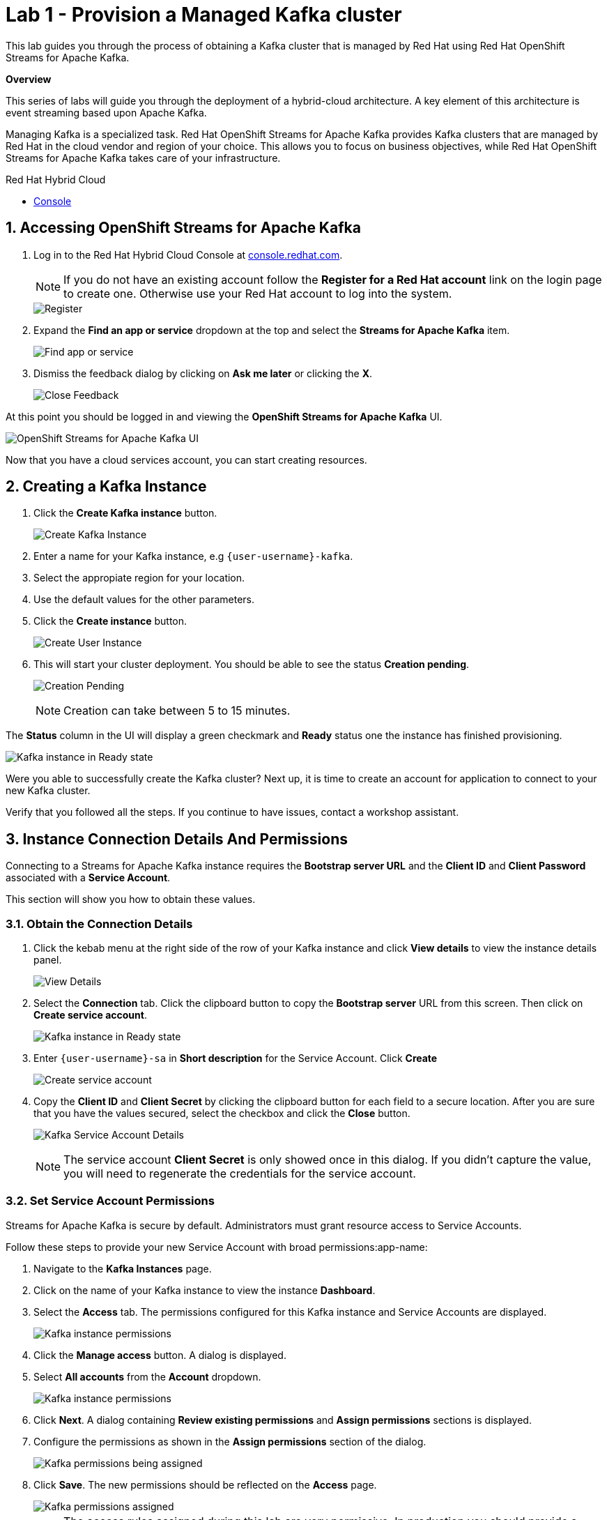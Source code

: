 // Attributes
:walkthrough: Provision a Managed Kafka cluster
:title: Lab 1 - {walkthrough}
:user-password: openshift
:standard-fail-text: Verify that you followed all the steps. If you continue to have issues, contact a workshop assistant.
:namespace: {user-username}
:product-name: Streams for Apache Kafka
:codeready-url: https://devspaces.{openshift-app-host}/
:cloud-console: https://console.redhat.com/

= {title}

This lab guides you through the process of obtaining a Kafka cluster that is managed by Red Hat using Red Hat OpenShift Streams for Apache Kafka.

*Overview*

This series of labs will guide you through the deployment of a hybrid-cloud architecture. A key element of this architecture is event streaming based upon Apache Kafka.

Managing Kafka is a specialized task. Red Hat OpenShift Streams for Apache Kafka provides Kafka clusters that are managed by Red Hat in the cloud vendor and region of your choice. This allows you to focus on business objectives, while Red Hat OpenShift {product-name} takes care of your infrastructure.

[type=walkthroughResource]
.Red Hat Hybrid Cloud
****
* link:{cloud-console}[Console, window="_blank"]
****

:sectnums:

[time=5]
== Accessing OpenShift {product-name}

. Log in to the Red Hat Hybrid Cloud Console at link:{cloud-console}[console.redhat.com, window="_blank"].
+
[NOTE]
====
If you do not have an existing account follow the *Register for a Red Hat account* link on the login page to create one. Otherwise use your Red Hat account to log into the system.
====
+
image::images/000-cloud-register.png[Register]
. Expand the *Find an app or service* dropdown at the top and select the *{product-name}* item.
+
image::images/001-app-services.png[Find app or service]
. Dismiss the feedback dialog by clicking on *Ask me later* or clicking the *X*.
+
image::images/002-dismiss-tour.png[Close Feedback]

{blank}

At this point you should be logged in and viewing the *OpenShift {product-name}* UI.

{blank}

image::images/00-kafka-streams-home.png[OpenShift {product-name} UI]

{blank}

Now that you have a cloud services account, you can start creating resources.

[time=10]
== Creating a Kafka Instance

. Click the *Create Kafka instance* button.
+
image::images/000-create-kafka-instance.png[Create Kafka Instance]

. Enter a name for your Kafka instance, e.g `{user-username}-kafka`.
. Select the appropiate region for your location.
. Use the default values for the other parameters.
. Click the *Create instance* button.
+
image::images/001-create-user-instance.png[Create User Instance]
. This will start your cluster deployment. You should be able to see the status *Creation pending*.
+
image::images/002-creation-in-progress.png[Creation Pending]
+
{blank}
+
[NOTE]
====
Creation can take between 5 to 15 minutes. 
====

The *Status* column in the UI will display a
green checkmark and *Ready* status one the instance has finished provisioning.

{blank}

image::images/01-kafka-ready.png[Kafka instance in Ready state]

{blank}



[type=verification]
Were you able to successfully create the Kafka cluster?
Next up, it is time to create an account for application to connect to your new Kafka cluster.

[type=verificationFail]
{standard-fail-text}




[time=5]
== Instance Connection Details And Permissions

Connecting to a {product-name} instance requires the *Bootstrap server URL* and
the *Client ID* and *Client Password* associated with a *Service Account*.

This section will show you how to obtain these values.

=== Obtain the Connection Details

. Click the kebab menu at the right side of the row of your Kafka instance and click *View details* to view the instance details panel.
+
image::images/000-view-details.png[View Details]
. Select the *Connection* tab. Click the clipboard button to copy the *Bootstrap server* URL from this screen. Then click on *Create service account*.
+
image::images/02-kafka-details.png[Kafka instance in Ready state]
. Enter `{user-username}-sa` in *Short description* for the Service Account. Click *Create*
+
image::images/001-create-serviceacount.png[Create service account]
. Copy the *Client ID* and *Client Secret* by clicking the clipboard button for each field to a secure location. After you are sure that you have the values secured, select the checkbox and click the *Close* button.
+
image::images/03-kafka-credentials.png[Kafka Service Account Details]
+
{blank}
+
[NOTE]
====
The service account *Client Secret* is only showed once in this dialog. If you didn't capture the value, you will need to regenerate the credentials for the service account.
====

=== Set Service Account Permissions

{product-name} is secure by default. Administrators must grant resource access to Service Accounts.

Follow these steps to provide your new Service Account with broad permissions:app-name: 

. Navigate to the *Kafka Instances* page.
. Click on the name of your Kafka instance to view the instance *Dashboard*.
. Select the *Access* tab. The permissions configured for this Kafka instance and Service Accounts are displayed.
+
image::images/04-kafka-permissions.png[Kafka instance permissions]
. Click the *Manage access* button. A dialog is displayed.
. Select *All accounts* from the *Account* dropdown.
+
image::images/041-kafka-all-accounts.png[Kafka instance permissions]
. Click *Next*. A dialog containing *Review existing permissions* and *Assign permissions* sections is displayed.
. Configure the permissions as shown in the *Assign permissions* section of the dialog.
+
image::images/05-kafka-assign-permissions.png[Kafka permissions being assigned]
. Click *Save*. The new permissions should be reflected on the *Access* page.
+
image::images/07-kafka-assigned-permissions.png[Kafka permissions assigned]
+
[NOTE]
====
The access rules assigned during this lab are very permissive. In production you should provide a specific Service Account with access to specific resources, and avoid using the *All accounts* and wildcards (`*`) as much as possible.
====

You are now ready to test the connectivity to your cluster.

[type=verification]
Were you able to successfully obtain the Connection Details?

[type=verificationFail]
{standard-fail-text}


[time=10]
== Verify Connectivity

[type=taskResource]
.Red Hat OpenShift Dev Spaces
****
* link:{codeready-url}[Console, window="_blank", , id="resources-codeready-url"]
****
[type=taskResource]
.Credentials
****
* *username:* `{user-username}`
* *password:* `{user-password}`
****

Now that you have a cluster an account created is time to test the connectivity to your cluster. 

You'll use the link:https://github.com/edenhill/kafkacat[kcat, window="_blank"] command line utility to verify connectivity to your managed Kafka instance.

{blank}

. Navigate back to the link:{codeready-url}[OpenShift Dev Spaces Workspace, window="_blank"] tab
. If you haven't done it, open the workspace named `dil-serverless-{user-username}`.
. If you don't have your terminal tab open:
.. Click on the _My Workspace_ (cube) icon on the right side panel.
.. Expand the **User Runtimes/tools** folder.
.. Click on *>_ New terminal*.
. Run the following command to connect to your Kafka instance and list topic metadata:
+
[NOTE]
====
Don't forget to replace the `<replace-me>` part of the command with the values you previously wrote down.
====
.. Export the Bootstrap server:
+
[source,bash,subs="attributes+"]
----
export BOOTSTRAP_SERVER=<replace-me>
----
.. Export the Client Id:
+
[source,bash,subs="attributes+"]
----
export CLIENT_ID=<replace-me>
----
.. Export the Client Id:
+
[source,bash,subs="attributes+"]
----
export CLIENT_SECRET=<replace-me>
----
.. Finally run the kcat command:
+
[source,bash,subs="attributes+"]
----
kafkacat -b $BOOTSTRAP_SERVER \
-X sasl.mechanisms=PLAIN \
-X security.protocol=SASL_SSL \
-X sasl.username=$CLIENT_ID \
-X sasl.password=$CLIENT_SECRET -L
----
. The command will print a list of brokers and topic metadata if you've passed valid parameters.
+
image::images/04-kafkacat-metadata.png[Kafkacat Metdata Listing]

{blank}

[type=verification]
Through the connection we created. Were you able to successfully view kafka cluster detail from another cloud using kafkacat?

[type=verificationFail]
{standard-fail-text}

Congratulations! You successfully created a new Kafka cluster to send and receive events. You're now ready to move onto the next lab!
